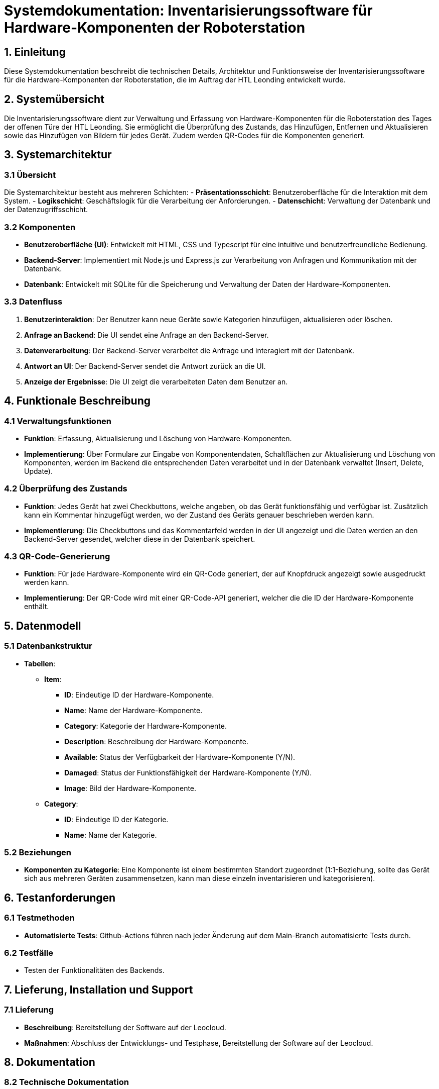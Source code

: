 = Systemdokumentation: Inventarisierungssoftware für Hardware-Komponenten der Roboterstation

== 1. Einleitung
Diese Systemdokumentation beschreibt die technischen Details, Architektur und Funktionsweise der Inventarisierungssoftware für
die Hardware-Komponenten der Roboterstation, die im Auftrag der HTL Leonding entwickelt wurde.

== 2. Systemübersicht
Die Inventarisierungssoftware dient zur Verwaltung und Erfassung von Hardware-Komponenten für die Roboterstation des Tages der offenen Türe der HTL Leonding.
Sie ermöglicht die Überprüfung des Zustands, das Hinzufügen, Entfernen und Aktualisieren sowie das Hinzufügen von Bildern für jedes Gerät.
Zudem werden QR-Codes für die Komponenten generiert.

== 3. Systemarchitektur

=== 3.1 Übersicht
Die Systemarchitektur besteht aus mehreren Schichten:
- *Präsentationsschicht*: Benutzeroberfläche für die Interaktion mit dem System.
- *Logikschicht*: Geschäftslogik für die Verarbeitung der Anforderungen.
- *Datenschicht*: Verwaltung der Datenbank und der Datenzugriffsschicht.

=== 3.2 Komponenten
- *Benutzeroberfläche (UI)*: Entwickelt mit HTML, CSS und Typescript für eine intuitive und benutzerfreundliche Bedienung.
- *Backend-Server*: Implementiert mit Node.js und Express.js zur Verarbeitung von Anfragen und Kommunikation mit der Datenbank.
- *Datenbank*: Entwickelt mit SQLite für die Speicherung und Verwaltung der Daten der Hardware-Komponenten.

=== 3.3 Datenfluss
1. *Benutzerinteraktion*: Der Benutzer kann neue Geräte sowie Kategorien hinzufügen, aktualisieren oder löschen.
2. *Anfrage an Backend*: Die UI sendet eine Anfrage an den Backend-Server.
3. *Datenverarbeitung*: Der Backend-Server verarbeitet die Anfrage und interagiert mit der Datenbank.
4. *Antwort an UI*: Der Backend-Server sendet die Antwort zurück an die UI.
5. *Anzeige der Ergebnisse*: Die UI zeigt die verarbeiteten Daten dem Benutzer an.

== 4. Funktionale Beschreibung

=== 4.1 Verwaltungsfunktionen
- *Funktion*: Erfassung, Aktualisierung und Löschung von Hardware-Komponenten.
- *Implementierung*: Über Formulare zur Eingabe von Komponentendaten, Schaltflächen zur Aktualisierung und Löschung von Komponenten,
    werden im Backend die entsprechenden Daten verarbeitet und in der Datenbank verwaltet (Insert, Delete, Update).

=== 4.2 Überprüfung des Zustands
- *Funktion*: Jedes Gerät hat zwei Checkbuttons, welche angeben, ob das Gerät funktionsfähig und verfügbar ist. Zusätzlich kann ein Kommentar hinzugefügt werden, wo der Zustand des Geräts
    genauer beschrieben werden kann.

- *Implementierung*: Die Checkbuttons und das Kommentarfeld werden in der UI angezeigt und die Daten werden an den Backend-Server gesendet,
welcher diese in der Datenbank speichert.


=== 4.3 QR-Code-Generierung
- *Funktion*: Für jede Hardware-Komponente wird ein QR-Code generiert, der auf Knopfdruck angezeigt sowie ausgedruckt werden kann.
- *Implementierung*: Der QR-Code wird mit einer QR-Code-API generiert, welcher die die ID der Hardware-Komponente enthält.


== 5. Datenmodell

=== 5.1 Datenbankstruktur
* *Tabellen*:
** *Item*:
    *** *ID*: Eindeutige ID der Hardware-Komponente.
    *** *Name*: Name der Hardware-Komponente.
    *** *Category*: Kategorie der Hardware-Komponente.
    *** *Description*: Beschreibung der Hardware-Komponente.
    *** *Available*: Status der Verfügbarkeit der Hardware-Komponente (Y/N).
    *** *Damaged*: Status der Funktionsfähigkeit der Hardware-Komponente (Y/N).
    *** *Image*: Bild der Hardware-Komponente.
** *Category*:
    *** *ID*: Eindeutige ID der Kategorie.
    *** *Name*: Name der Kategorie.

=== 5.2 Beziehungen
- *Komponenten zu Kategorie*: Eine Komponente ist einem bestimmten Standort zugeordnet (1:1-Beziehung, sollte
das Gerät sich aus mehreren Geräten zusammensetzen, kann man diese einzeln inventarisieren und kategorisieren).

== 6. Testanforderungen

=== 6.1 Testmethoden
- *Automatisierte Tests*: Github-Actions führen nach jeder Änderung auf dem Main-Branch automatisierte Tests durch.

=== 6.2 Testfälle
** Testen der Funktionalitäten des Backends.


== 7. Lieferung, Installation und Support

=== 7.1 Lieferung
- *Beschreibung*: Bereitstellung der Software auf der Leocloud.
- *Maßnahmen*: Abschluss der Entwicklungs- und Testphase, Bereitstellung der Software auf der Leocloud.

== 8. Dokumentation

=== 8.2 Technische Dokumentation
- *Beschreibung*: Detaillierte Beschreibung der Softwarearchitektur und -funktionalität.
- *Inhalt*: Architekturdiagramme, API-Dokumentation, Datenbankstruktur.



